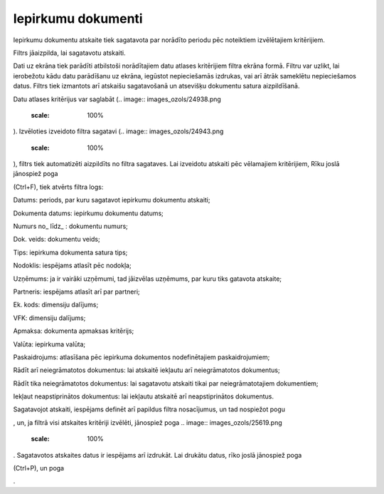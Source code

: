 .. 644 Iepirkumu dokumenti*********************** 



Iepirkumu dokumentu atskaite tiek sagatavota par norādīto periodu pēc
noteiktiem izvēlētajiem kritērijiem.

Filtrs jāaizpilda, lai sagatavotu atskaiti.

Dati uz ekrāna tiek parādīti atbilstoši norādītajiem datu atlases
kritērijiem filtra ekrāna formā. Filtru var uzlikt, lai ierobežotu
kādu datu parādīšanu uz ekrāna, iegūstot nepieciešamās izdrukas, vai
arī ātrāk sameklētu nepieciešamos datus. Filtrs tiek izmantots arī
atskaišu sagatavošanā un atsevišķu dokumentu satura aizpildīšanā.

Datu atlases kritērijus var saglabāt (.. image::
images_ozols/24938.png
    :scale: 100%
). Izvēloties izveidoto filtra sagatavi (.. image::
images_ozols/24943.png
    :scale: 100%
), filtrs tiek automatizēti aizpildīts no filtra sagataves. Lai
izveidotu atskaiti pēc vēlamajiem kritērijiem, Rīku joslā jānospiež
poga.. image:: images_ozols/24535.gif
    :scale: 100%
(Ctrl+F), tiek atvērts filtra logs:



.. image:: images_ozols/25615.png
    :scale: 100%




Datums: periods, par kuru sagatavot iepirkumu dokumentu atskaiti;

Dokumenta datums: iepirkumu dokumentu datums;

Numurs no_ līdz_ : dokumentu numurs;

Dok. veids: dokumentu veids;

Tips: iepirkuma dokumenta satura tips;

Nodoklis: iespējams atlasīt pēc nodokļa;

Uzņēmums: ja ir vairāki uzņēmumi, tad jāizvēlas uzņēmums, par kuru
tiks gatavota atskaite;

Partneris: iespējams atlasīt arī par partneri;

Ek. kods: dimensiju dalījums;

VFK: dimensiju dalījums;

Apmaksa: dokumenta apmaksas kritērijs;

Valūta: iepirkuma valūta;

Paskaidrojums: atlasīšana pēc iepirkuma dokumentos nodefinētajiem
paskaidrojumiem;

Rādīt arī neiegrāmatotos dokumentus: lai atskaitē iekļautu arī
neiegrāmatotos dokumentus;

Rādīt tika neiegrāmatotos dokumentus: lai sagatavotu atskaiti tikai
par neiegrāmatotajiem dokumentiem;

Iekļaut neapstiprinātos dokumentus: lai iekļautu atskaitē arī
neapstiprinātos dokumentus.

Sagatavojot atskaiti, iespējams definēt arī papildus filtra
nosacījumus, un tad nospiežot pogu .. image:: images_ozols/25621.png
    :scale: 100%
, un, ja filtrā visi atskaites kritēriji izvēlēti, jānospiež poga ..
image:: images_ozols/25619.png
    :scale: 100%
. Sagatavotos atskaites datus ir iespējams arī izdrukāt. Lai drukātu
datus, rīko joslā jānospiež poga.. image:: images_ozols/24944.png
    :scale: 100%
(Ctrl+P), un poga .. image:: images_ozols/25620.png
    :scale: 100%
.

 